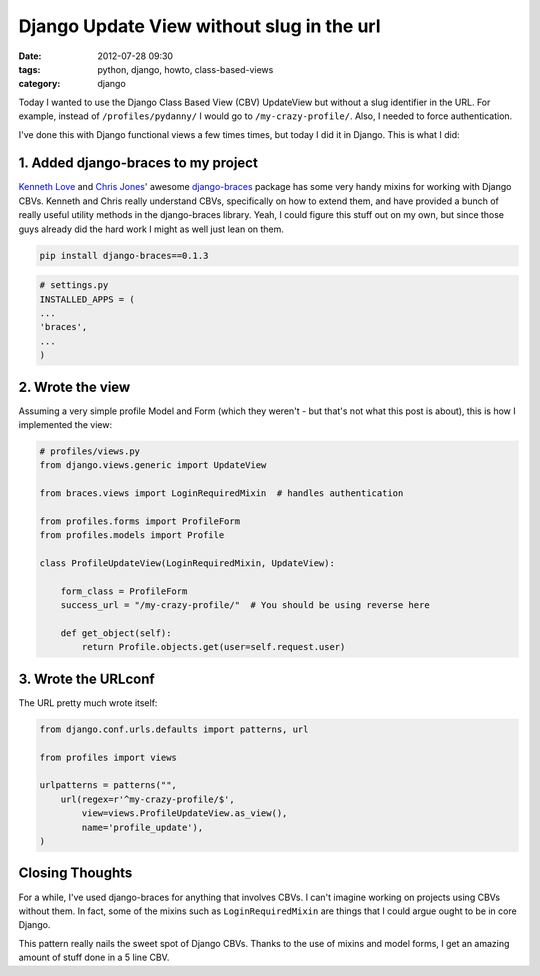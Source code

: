 ==========================================
Django Update View without slug in the url
==========================================

:date: 2012-07-28 09:30
:tags: python, django, howto, class-based-views
:category: django

Today I wanted to use the Django Class Based View (CBV) UpdateView but without a slug identifier in the URL. For example, instead of ``/profiles/pydanny/`` I would go to ``/my-crazy-profile/``. Also, I needed to force authentication.

I've done this with Django functional views a few times times, but today I did it in Django. This is what I did:

1. Added django-braces to my project
=====================================

`Kenneth Love`_ and `Chris Jones`_' awesome `django-braces`_ package has some very handy mixins for working with Django CBVs. Kenneth and Chris really understand CBVs, specifically on how to extend them, and have provided a bunch of really useful utility methods in the django-braces library. Yeah, I could figure this stuff out on my own, but since those guys already did the hard work I might as well just lean on them. 

.. _`django-braces`: https://github.com/brack3t/django-braces/
.. _`Kenneth Love`: https://twitter.com/kennethlove
.. _`Chris Jones`: https://twitter.com/tehjones


.. code-block:: bash

    pip install django-braces==0.1.3
    
.. code-block:: python

    # settings.py
    INSTALLED_APPS = (
    ...
    'braces',
    ...
    )

2. Wrote the view
===================

Assuming a very simple profile Model and Form (which they weren't - but that's not what this post is about), this is how I implemented the view:

.. code-block:: python

    # profiles/views.py
    from django.views.generic import UpdateView

    from braces.views import LoginRequiredMixin  # handles authentication

    from profiles.forms import ProfileForm
    from profiles.models import Profile

    class ProfileUpdateView(LoginRequiredMixin, UpdateView):

        form_class = ProfileForm
        success_url = "/my-crazy-profile/"  # You should be using reverse here

        def get_object(self):
            return Profile.objects.get(user=self.request.user)

3. Wrote the URLconf
====================

The URL pretty much wrote itself:

.. code-block:: python

    from django.conf.urls.defaults import patterns, url
    
    from profiles import views

    urlpatterns = patterns("",
        url(regex=r'^my-crazy-profile/$',
            view=views.ProfileUpdateView.as_view(),
            name='profile_update'),
    )
    
Closing Thoughts
================

For a while, I've used django-braces for anything that involves CBVs. I can't imagine working on projects using CBVs without them. In fact, some of the mixins such as ``LoginRequiredMixin`` are things that I could argue ought to be in core Django.

This pattern really nails the sweet spot of Django CBVs. Thanks to the use of mixins and model forms, I get an amazing amount of stuff done in a 5 line CBV.